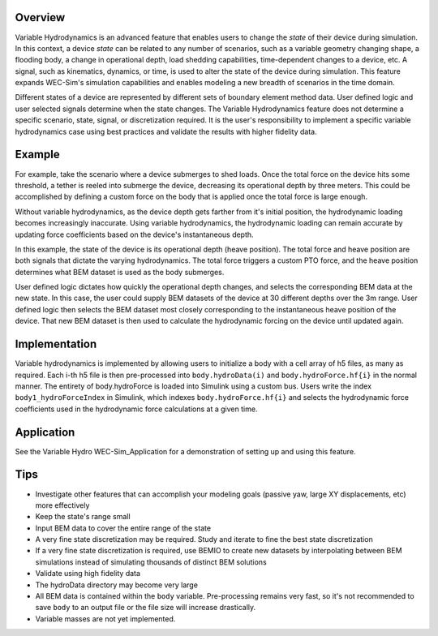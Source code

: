 .. _user-advanced-features-variable-hydro:

Overview
""""""""""

Variable Hydrodynamics is an advanced feature that enables users to change the 
*state* of their device during simulation. In this context, a device *state* 
can be related to any number of scenarios, such as a variable geometry 
changing shape, a flooding body, a change in operational depth, load shedding 
capabilities, time-dependent changes to a device, etc. A signal, such as 
kinematics, dynamics, or time,  is used to alter the state of the device
during simulation. This feature expands WEC-Sim's simulation capabilities and enables
modeling a new breadth of scenarios in the time domain.

Different states of a device are represented by different sets of boundary 
element method data. User defined logic and user selected signals determine
when the state changes. The Variable Hydrodynamics feature does not determine
a specific scenario, state, signal, or discretization required. It is the 
user's responsibility to implement a specific variable hydrodynamics case
using best practices and validate the results with higher fidelity data.

Example
""""""""

For example, take the scenario where a device submerges to shed loads. Once the
total force on the device hits some threshold, a tether is reeled into submerge
the device, decreasing its operational depth by three meters. This could be
accomplished by defining a custom force on the body that is applied once the 
total force is large enough. 

Without variable hydrodynamics, as the device depth gets farther from it's 
initial position, the hydrodynamic loading becomes increasingly inaccurate.
Using variable hydrodynamics, the hydrodynamic loading can remain accurate 
by updating force coefficients based on the device's instantaneous depth.

In this example, the state of the device is its operational depth 
(heave position). The total force and heave position are both signals that 
dictate the varying hydrodynamics. The total force triggers a custom PTO
force, and the heave position determines what BEM dataset is used as the body
submerges.

User defined logic dictates how quickly the operational depth changes, and 
selects the corresponding BEM data at the new state.
In this case, the user could supply BEM datasets of the device at 
30 different depths over the 3m range. User defined logic then selects 
the BEM dataset most closely corresponding to the instantaneous 
heave position of the device. That new BEM dataset is then used to 
calculate the hydrodynamic forcing on the device until updated again.

Implementation
""""""""""""""
Variable hydrodynamics is implemented by allowing users to initialize a body
with a cell array of h5 files, as many as required. Each i-th h5 file is then pre-processed into
``body.hydroData(i)`` and ``body.hydroForce.hf{i}`` in the normal manner.
The entirety of body.hydroForce is loaded into Simulink using a custom bus. 
Users write the index ``body1_hydroForceIndex`` in Simulink, which indexes 
``body.hydroForce.hf{i}`` and selects the hydrodynamic force coefficients used
in the hydrodynamic force calculations at a given time.

Application
""""""""""""
See the Variable Hydro WEC-Sim_Application for a demonstration of setting up and using this feature.

Tips
""""
- Investigate other features that can accomplish your modeling goals (passive yaw, large XY displacements, etc) more effectively
- Keep the state's range small
- Input BEM data to cover the entire range of the state
- A very fine state discretization may be required. Study and iterate to fine the best state discretization
- If a very fine state discretization is required, use BEMIO to create new datasets by interpolating between BEM simulations instead of simulating thousands of distinct BEM solutions
- Validate using high fidelity data
- The hydroData directory may become very large
- All BEM data is contained within the ``body`` variable. Pre-processing remains very fast, so it's not recommended to save ``body`` to an output file or the file size will increase drastically.
- Variable masses are not yet implemented.



